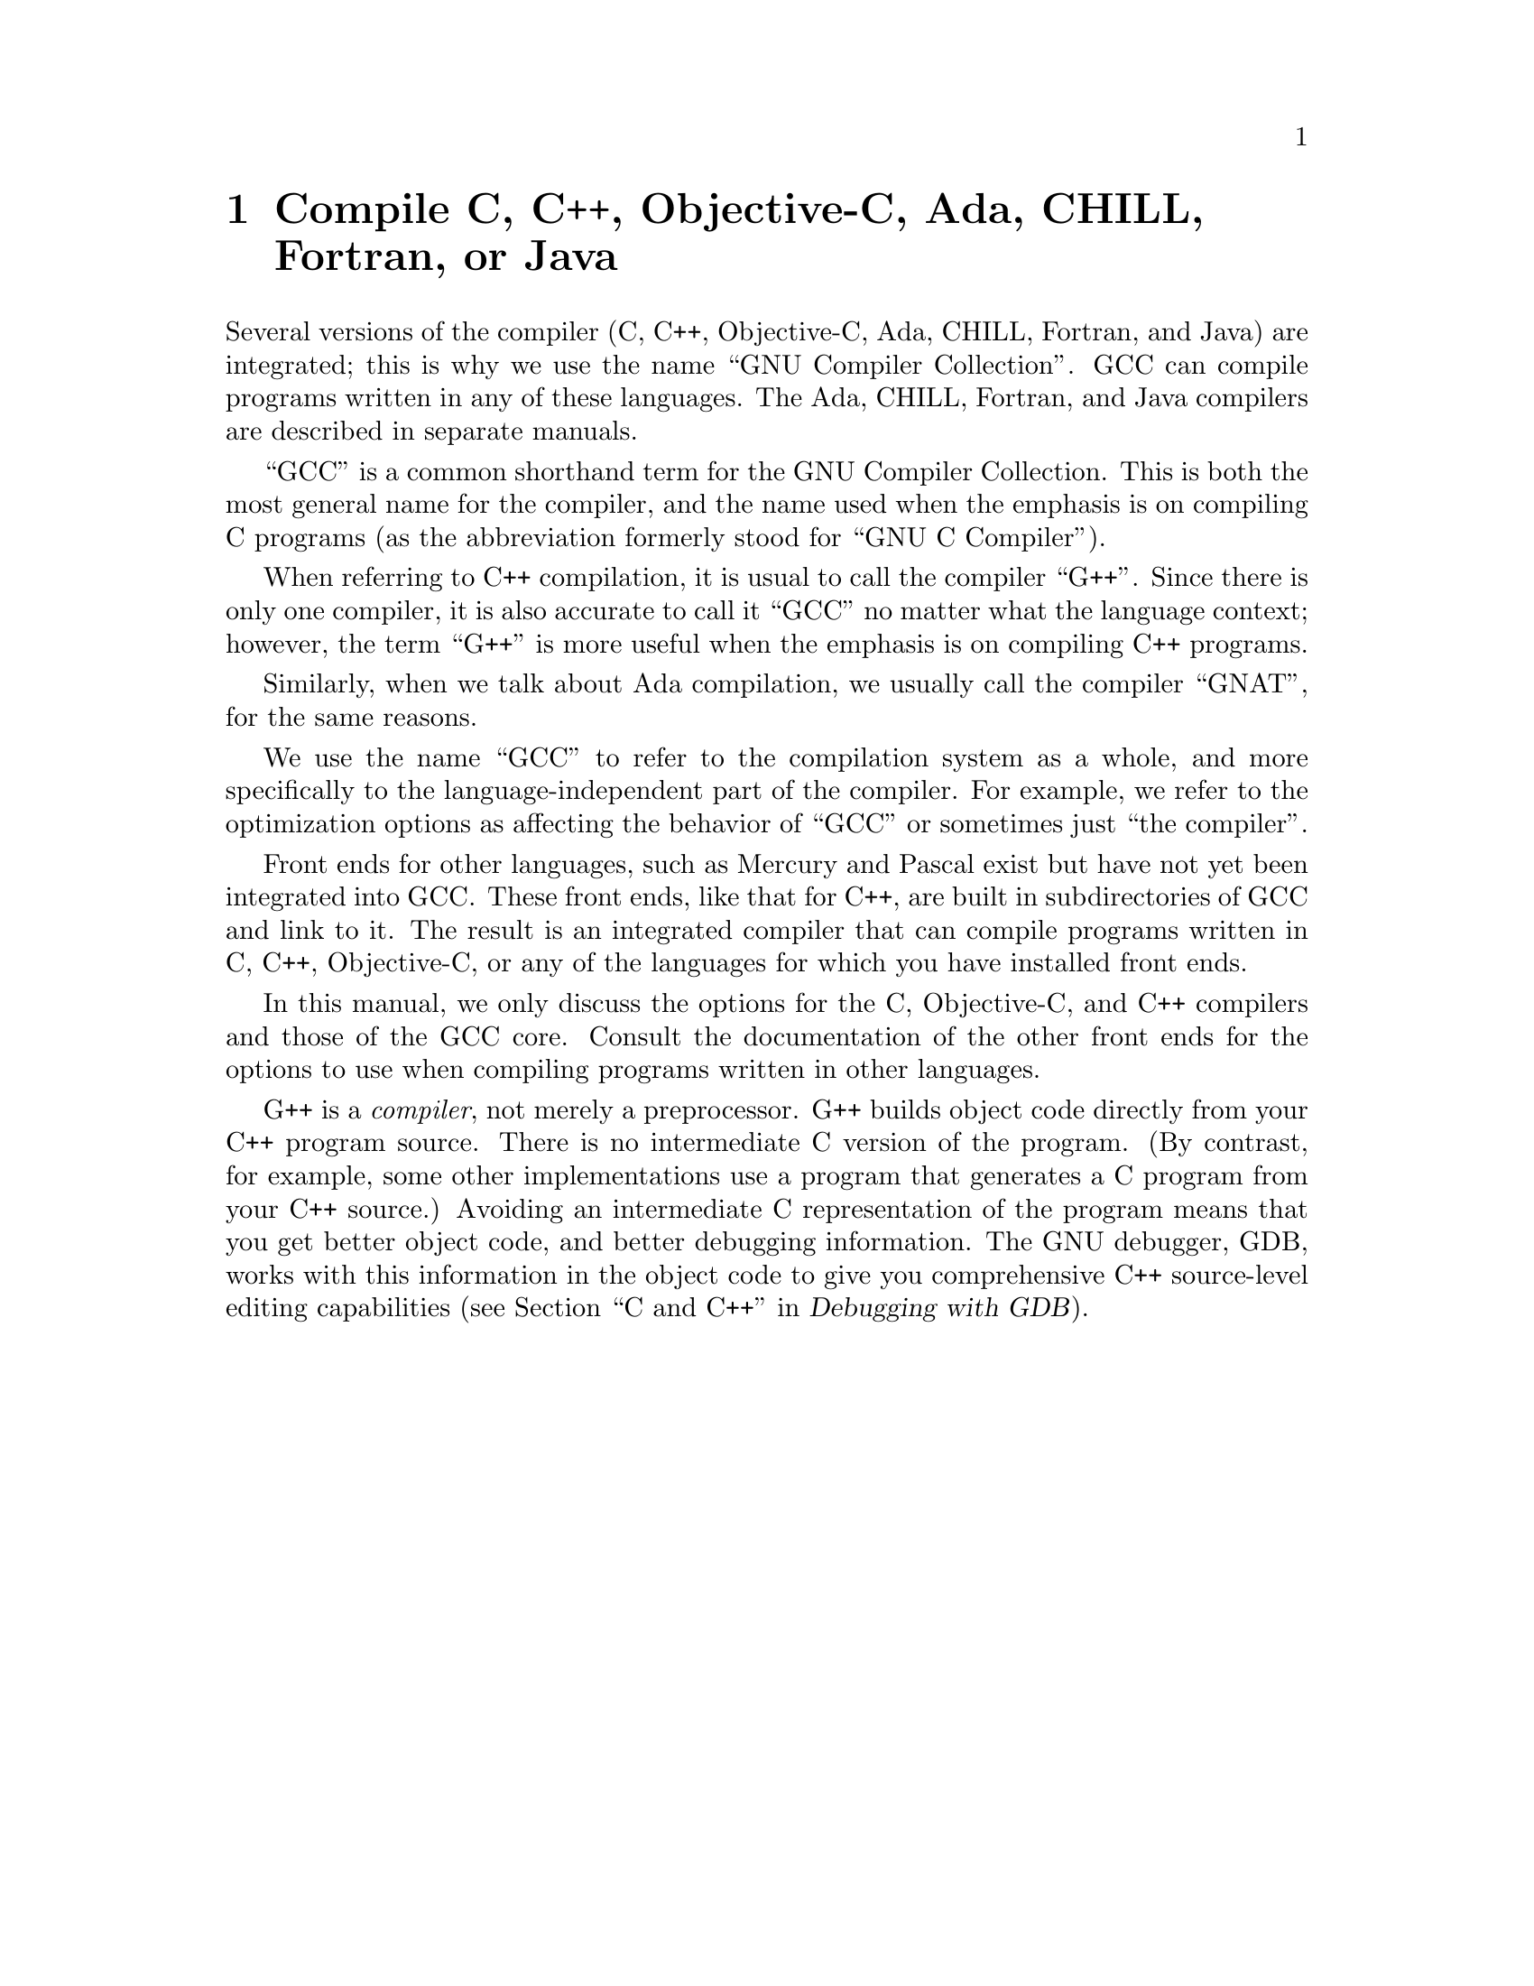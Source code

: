 @c Copyright (C) 1988, 1989, 1992, 1993, 1994, 1995, 1996, 1997, 1998,
@c 1999, 2000, 2001 Free Software Foundation, Inc.
@c This is part of the GCC manual.
@c For copying conditions, see the file gcc.texi.

@node G++ and GCC
@chapter Compile C, C++, Objective-C, Ada, CHILL, Fortran, or Java

@cindex Objective-C
@cindex Fortran
@cindex Java
@cindex CHILL
@cindex Ada
Several versions of the compiler (C, C++, Objective-C, Ada, CHILL,
Fortran, and Java) are integrated; this is why we use the name
``GNU Compiler Collection''.  GCC can compile programs written in any of these
languages.  The Ada, CHILL, Fortran, and Java compilers are described in
separate manuals.

@cindex GCC
``GCC'' is a common shorthand term for the GNU Compiler Collection.  This is both
the most general name for the compiler, and the name used when the
emphasis is on compiling C programs (as the abbreviation formerly
stood for ``GNU C Compiler'').

@cindex C++
@cindex G++
When referring to C++ compilation, it is usual to call the compiler
``G++''.  Since there is only one compiler, it is also accurate to call
it ``GCC'' no matter what the language context; however, the term
``G++'' is more useful when the emphasis is on compiling C++ programs.

@cindex Ada
@cindex GNAT
Similarly, when we talk about Ada compilation, we usually call the
compiler ``GNAT'', for the same reasons.

We use the name ``GCC'' to refer to the compilation system as a
whole, and more specifically to the language-independent part of the
compiler.  For example, we refer to the optimization options as
affecting the behavior of ``GCC'' or sometimes just ``the compiler''.

Front ends for other languages, such as Mercury and Pascal exist but
have not yet been integrated into GCC@.  These front ends, like that for C++,
are built in subdirectories of GCC and link to it.  The result is an
integrated compiler that can compile programs written in C, C++,
Objective-C, or any of the languages for which you have installed front
ends.

In this manual, we only discuss the options for the C, Objective-C, and
C++ compilers and those of the GCC core.  Consult the documentation
of the other front ends for the options to use when compiling programs
written in other languages.

@cindex compiler compared to C++ preprocessor
@cindex intermediate C version, nonexistent
@cindex C intermediate output, nonexistent
G++ is a @emph{compiler}, not merely a preprocessor.  G++ builds object
code directly from your C++ program source.  There is no intermediate C
version of the program.  (By contrast, for example, some other
implementations use a program that generates a C program from your C++
source.)  Avoiding an intermediate C representation of the program means
that you get better object code, and better debugging information.  The
GNU debugger, GDB, works with this information in the object code to
give you comprehensive C++ source-level editing capabilities
(@pxref{C,,C and C++,gdb.info, Debugging with GDB}).

@c FIXME!  Someone who knows something about Objective-C ought to put in
@c a paragraph or two about it here, and move the index entry down when
@c there is more to point to than the general mention in the 1st par.
